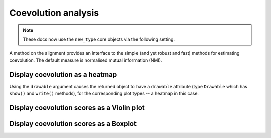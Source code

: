 .. jupyter-execute::
    :hide-code:

    import set_working_directory

Coevolution analysis
====================

.. note:: These docs now use the ``new_type`` core objects via the following setting.

    .. jupyter-execute::

        import os

        # using new types without requiring an explicit argument
        os.environ["COGENT3_NEW_TYPE"] = "1"

A method on the alignment provides an interface to the simple (and yet robust and fast) methods for estimating coevolution. The default measure is normalised mutual information (NMI).

.. todo:: add citation for RMI

.. jupyter-execute::

    import os

    # using new types without requiring an explicit argument
    os.environ["COGENT3_NEW_TYPE"] = "1"

Display coevolution as a heatmap
--------------------------------

Using the ``drawable`` argument causes the returned object to have a ``drawable`` attribute (type ``Drawable`` which has ``show()`` and ``write()`` methods), for the corresponding plot types -- a heatmap in this case.

.. jupyter-execute::

    from cogent3 import load_aligned_seqs

    aln = load_aligned_seqs("data/brca1.fasta", moltype="dna")
    aln = aln.no_degenerates(motif_length=3)
    aln = aln.get_translation()
    aln = aln[:100]  # sliced to simplify the visual display
    coevo = aln.coevolution(stat="nmi", show_progress=False, drawable="heatmap")
    coevo.drawable.show()

.. jupyter-execute::
    :hide-code:

    outpath = set_working_directory.get_thumbnail_dir() / "plot_aln-coevolution.png"

    coevo.drawable.write(outpath)

Display coevolution scores as a Violin plot
-------------------------------------------

.. jupyter-execute::

    coevo = aln.coevolution(stat="nmi", show_progress=False, drawable="violin")
    coevo.drawable.show(width=300)

Display coevolution scores as a Boxplot
---------------------------------------

.. jupyter-execute::

    coevo = aln.coevolution(stat="nmi", show_progress=False, drawable="box")
    coevo.drawable.show(width=300)
